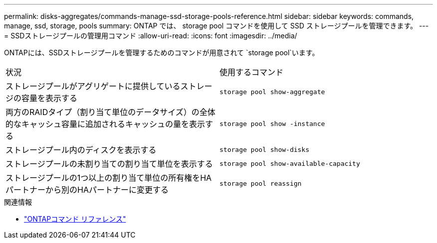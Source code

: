 ---
permalink: disks-aggregates/commands-manage-ssd-storage-pools-reference.html 
sidebar: sidebar 
keywords: commands, manage, ssd, storage, pools 
summary: ONTAP では、 storage pool コマンドを使用して SSD ストレージプールを管理できます。 
---
= SSDストレージプールの管理用コマンド
:allow-uri-read: 
:icons: font
:imagesdir: ../media/


[role="lead"]
ONTAPには、SSDストレージプールを管理するためのコマンドが用意されて `storage pool`います。

|===


| 状況 | 使用するコマンド 


 a| 
ストレージプールがアグリゲートに提供しているストレージの容量を表示する
 a| 
`storage pool show-aggregate`



 a| 
両方のRAIDタイプ（割り当て単位のデータサイズ）の全体的なキャッシュ容量に追加されるキャッシュの量を表示する
 a| 
`storage pool show -instance`



 a| 
ストレージプール内のディスクを表示する
 a| 
`storage pool show-disks`



 a| 
ストレージプールの未割り当ての割り当て単位を表示する
 a| 
`storage pool show-available-capacity`



 a| 
ストレージプールの1つ以上の割り当て単位の所有権をHAパートナーから別のHAパートナーに変更する
 a| 
`storage pool reassign`

|===
.関連情報
* https://docs.netapp.com/us-en/ontap-cli["ONTAPコマンド リファレンス"^]

